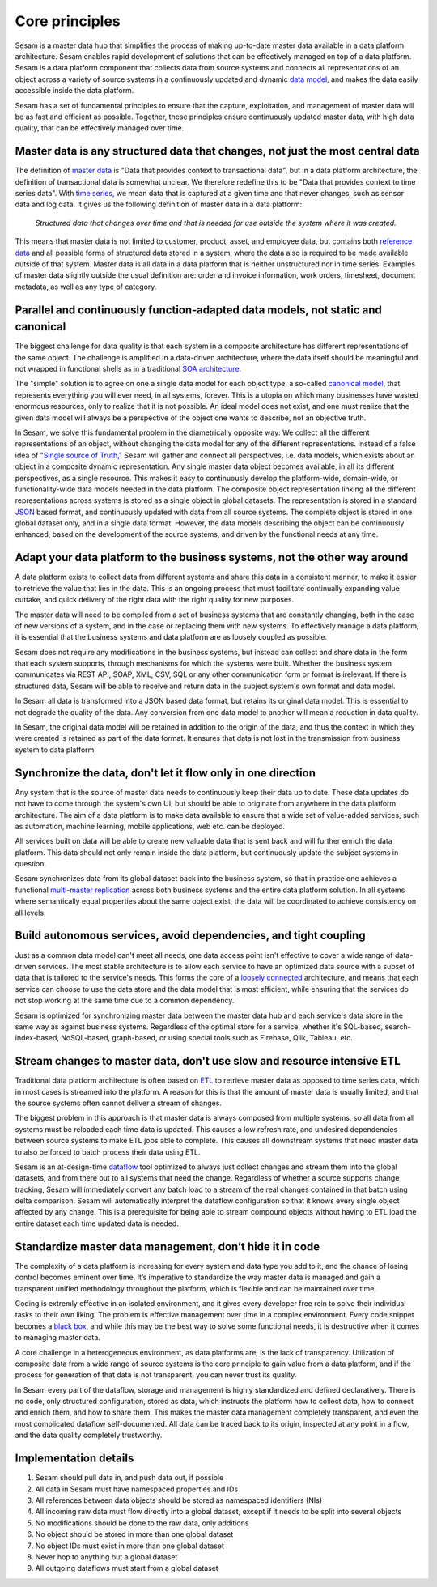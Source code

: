 ========
Core principles
========

Sesam is a master data hub that simplifies the process of making
up-to-date master data available in a data platform architecture. Sesam
enables rapid development of solutions that can be effectively
managed on top of a data platform. Sesam is a data platform component
that collects data from source systems and connects all representations of
an object across a variety of source systems in a continuously updated
and dynamic `data model <https://en.wikipedia.org/wiki/Data_model>`_,
and makes the data easily accessible inside the data platform.

Sesam has
a set of fundamental principles to ensure that the capture,
exploitation, and management of master data will be as fast and
efficient as possible. Together, these principles ensure continuously
updated master data, with high data quality, that can be effectively
managed over time.

Master data is any structured data that changes, not just the most central data
===============================================================================

The definition of `master
data <https://en.wikipedia.org/wiki/Master_data>`_ is "Data that
provides context to transactional data", but in a data platform
architecture, the definition of transactional data is somewhat unclear.
We therefore redefine this to be "Data that provides context to time series
data". With `time series, <https://en.wikipedia.org/wiki/Time_series>`_
we mean data that is captured at a given time and that never changes,
such as sensor data and log data. It gives us the following definition
of master data in a data platform:

   *Structured data that changes over time and that is needed for use
   outside the system where it was created.*

This means that master data is not limited to customer, product, asset,
and employee data, but contains both `reference
data <https://en.wikipedia.org/wiki/Reference_data>`_ and all possible
forms of structured data stored in a system, where the data also is
required to be made available outside of that system. Master data is all
data in a data platform that is neither unstructured nor in time
series. Examples of master data slightly outside the usual definition
are: order and invoice information, work orders, timesheet, document
metadata, as well as any type of category.

Parallel and continuously function-adapted data models, not static and canonical
================================================================================

The biggest challenge for data quality is that each system in a
composite architecture has different representations of the same object.
The challenge is amplified in a data-driven architecture, where the data
itself should be meaningful and not wrapped in functional shells as in a
traditional `SOA
architecture. <https://en.wikipedia.org/wiki/Service-oriented_architecture>`_

The "simple" solution is to agree on one a single data model for each
object type, a so-called `canonical
model <https://en.wikipedia.org/wiki/Canonical_model>`_, that
represents everything you will ever need, in all systems, forever. This
is a utopia on which many businesses have wasted enormous resources,
only to realize that it is not possible. An ideal model does not exist,
and one must realize that the given data model will always be a
perspective of the object one wants to describe, not an objective truth.

In Sesam, we solve this fundamental problem in the diametrically
opposite way: We collect all the different representations of an object,
without changing the data model for any of the different
representations. Instead of a false idea of "`Single source of
Truth," <https://en.wikipedia.org/wiki/Single_source_of_truth>`_ Sesam
will gather and connect all perspectives, i.e. data models, which exists
about an object in a composite dynamic representation. Any single master
data object becomes available, in all its different perspectives, as a
single resource. This makes it easy to continuously develop the platform-wide,
domain-wide, or functionality-wide data models needed in the data
platform. The composite object representation linking all the different
representations across systems is stored as a single object in global
datasets. The representation is stored in a standard
`JSON <https://en.wikipedia.org/wiki/JSON>`_ based format, and
continuously updated with data from all source systems. The complete
object is stored in one global dataset only, and in a single data
format. However, the data models describing the object can be
continuously enhanced, based on the development of the source systems,
and driven by the functional needs at any time.

Adapt your data platform to the business systems, not the other way around
==========================================================================

A data platform exists to collect data from different systems and share
this data in a consistent manner, to make it easier to retrieve the
value that lies in the data. This is an ongoing process that must
facilitate continually expanding value outtake, and quick delivery of
the right data with the right quality for new purposes.

The master data
will need to be compiled from a set of business systems that are
constantly changing, both in the case of new versions of a system,
and in the case or replacing them with new systems. To effectively
manage a data platform, it is essential that the business systems
and data platform are as loosely coupled as possible. 

Sesam does not
require any modifications in the business systems, but instead can
collect and share data in the form that each system supports, through
mechanisms for which the systems were built. Whether the business
system communicates via REST API, SOAP, XML, CSV, SQL or any other
communication form or format is irelevant. If there is structured
data, Sesam will be able to receive and return data in the subject
system's own format and data model. 

In Sesam all data is transformed into a JSON based
data format, but retains its original data model. This is essential to
not degrade the quality of the data. Any conversion from one data model
to another will mean a reduction in data quality.

In Sesam, the original
data model will be retained in addition to the origin of the data, and
thus the context in which they were created is retained as part of the
data format. It ensures that data is not lost in the transmission from
business system to data platform.

Synchronize the data, don't let it flow only in one direction
=============================================================

Any system that is the source of master data needs to continuously keep
their data up to date. These data updates do not have to come through
the system's own UI, but should be able to originate from anywhere in
the data platform architecture. The aim of a data platform is to make
data available to ensure that a wide set of value-added services, such
as automation, machine learning, mobile applications, web etc. can be deployed.

All services built on data will be able to create new valuable data that is
sent back and will further enrich the data platform. This data should
not only remain inside the data platform, but continuously update the
subject systems in question. 

Sesam synchronizes data from its global
dataset back into the business system, so that in practice one achieves
a functional `multi-master
replication <https://en.wikipedia.org/wiki/Multi-master_replication>`_
across both business systems and the entire data platform solution. In
all systems where semantically equal properties about the same object
exist, the data will be coordinated to achieve consistency on all
levels.

Build autonomous services, avoid dependencies, and tight coupling
=================================================================

Just as a common data model can't meet all needs, one data access point
isn't effective to cover a wide range of data-driven services. The most
stable architecture is to allow each service to have an optimized data
source with a subset of data that is tailored to the service's needs.
This forms the core of a `loosely
connected <https://en.wikipedia.org/wiki/Loose_coupling>`_
architecture, and means that each service can choose to use the data
store and the data model that is most efficient, while ensuring that the
services do not stop working at the same time due to a common
dependency.

Sesam is optimized for synchronizing master data between the
master data hub and each service's data store in the same way as against
business systems. Regardless of the optimal store for a service, whether
it's SQL-based, search-index-based, NoSQL-based, graph-based, or using
special tools such as Firebase, Qlik, Tableau, etc.

Stream changes to master data, don't use slow and resource intensive ETL
========================================================================

Traditional data platform architecture is often based on `ETL
<https://en.wikipedia.org/wiki/Extract,_transform,_load>`_ to retrieve
master data as opposed to time series data, which in most cases is
streamed into the platform. A reason for this is that the amount of
master data is usually limited, and that the source systems often cannot
deliver a stream of changes. 

The biggest problem in this approach is
that master data is always composed from multiple systems, so all data
from all systems must be reloaded each time data is updated. This causes
a low refresh rate, and undesired dependencies between source systems to
make ETL jobs able to complete. This causes all downstream systems that
need master data to also be forced to batch process their data using
ETL.

Sesam is an at-design-time `dataflow  <https://en.wikipedia.org/wiki/Dataflow>`_ 
tool optimized to always just
collect changes and stream them into the global datasets, and from there
out to all systems that need the change. Regardless of whether a
source supports change tracking, Sesam will immediately convert any
batch load to a stream of the real changes contained in that batch using
delta comparison. Sesam will automatically interpret the dataflow
configuration so that it knows every single object affected by any
change. This is a prerequisite for being able to stream compound objects
without having to ETL load the entire dataset each time updated data is
needed.

Standardize master data management, don’t hide it in code
=========================================================

The complexity of a data platform is increasing for every system and
data type you add to it, and the chance of losing control becomes
eminent over time. It’s imperative to standardize the way master data is
managed and gain a transparent unified methodology throughout the
platform, which is flexible and can be maintained over time.

Coding is extremly effective in an isolated environment, 
and it gives every developer free
rein to solve their individual tasks to their own liking. The problem is
effective management over time in a complex environment. 
Every code snippet becomes a `black
box <https://en.wikipedia.org/wiki/Black_box>`__, and while this may be
the best way to solve some functional needs, it is destructive when it
comes to managing master data.

A core challenge in a heterogeneous environment, as data platforms are,
is the lack of transparency. Utilization of composite data from a wide
range of source systems is the core principle to gain value from a data
platform, and if the process for generation of that data is not
transparent, you can never trust its quality.

In Sesam every part of the dataflow, storage and management is highly
standardized and defined declaratively. There is no code, only
structured configuration, stored as data, which instructs the platform
how to collect data, how to connect and enrich them, and how to share
them. This makes the master data management completely transparent, and
even the most complicated dataflow self-documented. All data can be
traced back to its origin, inspected at any point in a flow, and the
data quality completely trustworthy.

Implementation details
======================

1. Sesam should pull data in, and push data out, if possible

2. All data in Sesam must have namespaced properties and IDs

3. All references between data objects should be stored as namespaced identifiers (NIs)

4. All incoming raw data must flow directly into a global dataset,
   except if it needs to be split into several objects

5. No modifications should be done to the raw data, only additions

6. No object should be stored in more than one global dataset

7. No object IDs must exist in more than one global dataset

8. Never hop to anything but a global dataset

9. All outgoing dataflows must start from a global dataset
